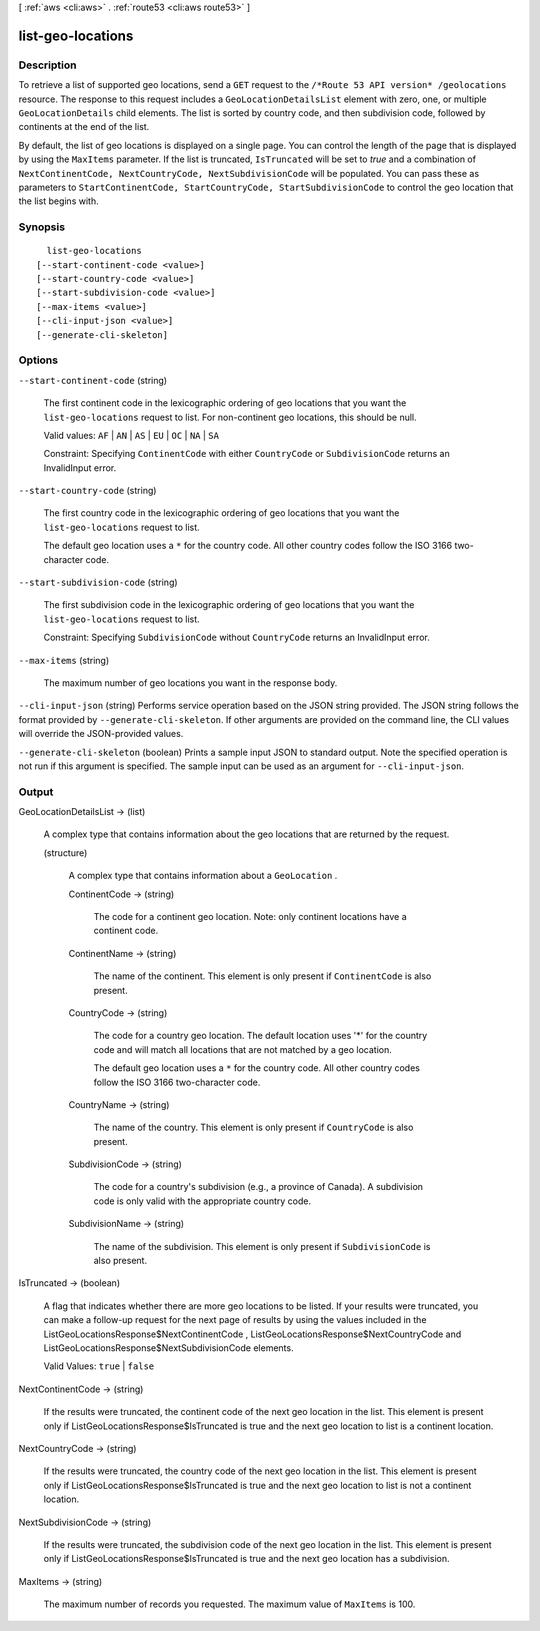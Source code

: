 [ :ref:`aws <cli:aws>` . :ref:`route53 <cli:aws route53>` ]

.. _cli:aws route53 list-geo-locations:


******************
list-geo-locations
******************



===========
Description
===========



To retrieve a list of supported geo locations, send a ``GET`` request to the ``/*Route 53 API version* /geolocations`` resource. The response to this request includes a ``GeoLocationDetailsList`` element with zero, one, or multiple ``GeoLocationDetails`` child elements. The list is sorted by country code, and then subdivision code, followed by continents at the end of the list. 

 

By default, the list of geo locations is displayed on a single page. You can control the length of the page that is displayed by using the ``MaxItems`` parameter. If the list is truncated, ``IsTruncated`` will be set to *true* and a combination of ``NextContinentCode, NextCountryCode, NextSubdivisionCode`` will be populated. You can pass these as parameters to ``StartContinentCode, StartCountryCode, StartSubdivisionCode`` to control the geo location that the list begins with. 



========
Synopsis
========

::

    list-geo-locations
  [--start-continent-code <value>]
  [--start-country-code <value>]
  [--start-subdivision-code <value>]
  [--max-items <value>]
  [--cli-input-json <value>]
  [--generate-cli-skeleton]




=======
Options
=======

``--start-continent-code`` (string)


  The first continent code in the lexicographic ordering of geo locations that you want the ``list-geo-locations`` request to list. For non-continent geo locations, this should be null.

   

  Valid values: ``AF`` | ``AN`` | ``AS`` | ``EU`` | ``OC`` | ``NA`` | ``SA`` 

   

  Constraint: Specifying ``ContinentCode`` with either ``CountryCode`` or ``SubdivisionCode`` returns an  InvalidInput error.

  

``--start-country-code`` (string)


  The first country code in the lexicographic ordering of geo locations that you want the ``list-geo-locations`` request to list.

   

  The default geo location uses a ``*`` for the country code. All other country codes follow the ISO 3166 two-character code.

  

``--start-subdivision-code`` (string)


  The first subdivision code in the lexicographic ordering of geo locations that you want the ``list-geo-locations`` request to list.

   

  Constraint: Specifying ``SubdivisionCode`` without ``CountryCode`` returns an  InvalidInput error.

  

``--max-items`` (string)


  The maximum number of geo locations you want in the response body.

  

``--cli-input-json`` (string)
Performs service operation based on the JSON string provided. The JSON string follows the format provided by ``--generate-cli-skeleton``. If other arguments are provided on the command line, the CLI values will override the JSON-provided values.

``--generate-cli-skeleton`` (boolean)
Prints a sample input JSON to standard output. Note the specified operation is not run if this argument is specified. The sample input can be used as an argument for ``--cli-input-json``.



======
Output
======

GeoLocationDetailsList -> (list)

  

  A complex type that contains information about the geo locations that are returned by the request.

  

  (structure)

    

    A complex type that contains information about a ``GeoLocation`` .

    

    ContinentCode -> (string)

      

      The code for a continent geo location. Note: only continent locations have a continent code.

      

      

    ContinentName -> (string)

      

      The name of the continent. This element is only present if ``ContinentCode`` is also present.

      

      

    CountryCode -> (string)

      

      The code for a country geo location. The default location uses '*' for the country code and will match all locations that are not matched by a geo location.

       

      The default geo location uses a ``*`` for the country code. All other country codes follow the ISO 3166 two-character code.

      

      

    CountryName -> (string)

      

      The name of the country. This element is only present if ``CountryCode`` is also present.

      

      

    SubdivisionCode -> (string)

      

      The code for a country's subdivision (e.g., a province of Canada). A subdivision code is only valid with the appropriate country code.

      

      

    SubdivisionName -> (string)

      

      The name of the subdivision. This element is only present if ``SubdivisionCode`` is also present.

      

      

    

  

IsTruncated -> (boolean)

  

  A flag that indicates whether there are more geo locations to be listed. If your results were truncated, you can make a follow-up request for the next page of results by using the values included in the  ListGeoLocationsResponse$NextContinentCode ,  ListGeoLocationsResponse$NextCountryCode and  ListGeoLocationsResponse$NextSubdivisionCode elements.

   

  Valid Values: ``true`` | ``false`` 

  

  

NextContinentCode -> (string)

  

  If the results were truncated, the continent code of the next geo location in the list. This element is present only if  ListGeoLocationsResponse$IsTruncated is true and the next geo location to list is a continent location. 

  

  

NextCountryCode -> (string)

  

  If the results were truncated, the country code of the next geo location in the list. This element is present only if  ListGeoLocationsResponse$IsTruncated is true and the next geo location to list is not a continent location. 

  

  

NextSubdivisionCode -> (string)

  

  If the results were truncated, the subdivision code of the next geo location in the list. This element is present only if  ListGeoLocationsResponse$IsTruncated is true and the next geo location has a subdivision. 

  

  

MaxItems -> (string)

  

  The maximum number of records you requested. The maximum value of ``MaxItems`` is 100.

  

  

